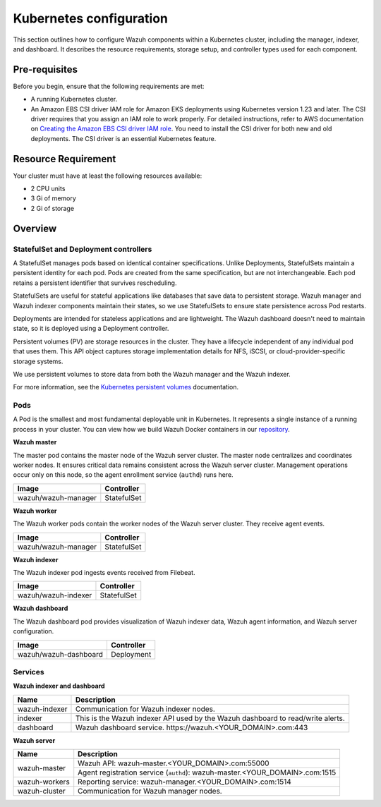 .. Copyright (C) 2015, Wazuh, Inc.

.. meta::
   :description: This section outlines how to configure Wazuh components within a Kubernetes cluster, including the manager, indexer, and dashboard.

Kubernetes configuration
========================

This section outlines how to configure Wazuh components within a Kubernetes cluster, including the manager, indexer, and dashboard. It describes the resource requirements, storage setup, and controller types used for each component.

Pre-requisites
--------------

Before you begin, ensure that the following requirements are met:

-  A running Kubernetes cluster.
-  An Amazon EBS CSI driver IAM role for Amazon EKS deployments using Kubernetes version 1.23 and later. The CSI driver requires that you assign an IAM role to work properly. For detailed instructions, refer to AWS documentation on `Creating the Amazon EBS CSI driver IAM role <https://docs.aws.amazon.com/eks/latest/userguide/csi-iam-role.html>`__. You need to install the CSI driver for both new and old deployments. The CSI driver is an essential Kubernetes feature.

Resource Requirement
--------------------

Your cluster must have at least the following resources available:

-  2 CPU units
-  3 Gi of memory
-  2 Gi of storage

Overview
--------

StatefulSet and Deployment controllers
^^^^^^^^^^^^^^^^^^^^^^^^^^^^^^^^^^^^^^

A StatefulSet manages pods based on identical container specifications. Unlike Deployments, StatefulSets maintain a persistent identity for each pod. Pods are created from the same specification, but are not interchangeable. Each pod retains a persistent identifier that survives rescheduling.

StatefulSets are useful for stateful applications like databases that save data to persistent storage. Wazuh manager and Wazuh indexer components maintain their states, so we use StatefulSets to ensure state persistence across Pod restarts.

Deployments are intended for stateless applications and are lightweight. The Wazuh dashboard doesn't need to maintain state, so it is deployed using a Deployment controller.

Persistent volumes (PV) are storage resources in the cluster. They have a lifecycle independent of any individual pod that uses them. This API object captures storage implementation details for NFS, iSCSI, or cloud-provider-specific storage systems.

We use persistent volumes to store data from both the Wazuh manager and the Wazuh indexer.

For more information, see the `Kubernetes persistent volumes <https://kubernetes.io/docs/concepts/storage/persistent-volumes/>`__ documentation.

Pods
^^^^

A Pod is the smallest and most fundamental deployable unit in Kubernetes. It represents a single instance of a running process in your cluster. You can view how we build Wazuh Docker containers in our `repository <https://github.com/wazuh/wazuh-docker>`__.

**Wazuh master**

The master pod contains the master node of the Wazuh server cluster. The master node centralizes and coordinates worker nodes. It ensures critical data remains consistent across the Wazuh server cluster. Management operations occur only on this node, so the agent enrollment service (``authd``) runs here.

+-------------------------------+-------------+
| Image                         | Controller  |
+===============================+=============+
| wazuh/wazuh-manager           | StatefulSet |
+-------------------------------+-------------+

**Wazuh worker**

The Wazuh worker pods contain the worker nodes of the Wazuh server cluster. They receive agent events.

+-------------------------------+-------------+
| Image                         | Controller  |
+===============================+=============+
| wazuh/wazuh-manager           | StatefulSet |
+-------------------------------+-------------+

**Wazuh indexer**

The Wazuh indexer pod ingests events received from Filebeat.

+--------------------------------------------+-------------+
| Image                                      | Controller  |
+============================================+=============+
| wazuh/wazuh-indexer                        | StatefulSet |
+--------------------------------------------+-------------+

**Wazuh dashboard**

The Wazuh dashboard pod provides visualization of Wazuh indexer data, Wazuh agent information, and Wazuh server configuration.

+--------------------------------------+-------------+
| Image                                | Controller  |
+======================================+=============+
| wazuh/wazuh-dashboard                | Deployment  |
+--------------------------------------+-------------+

Services
^^^^^^^^

**Wazuh indexer and dashboard**

+----------------------+-------------------------------------------------------------------------------------+
| Name                 | Description                                                                         |
+======================+=====================================================================================+
| wazuh-indexer        | Communication for Wazuh indexer nodes.                                              |
+----------------------+-------------------------------------------------------------------------------------+
| indexer              | This is the Wazuh indexer API used by the Wazuh dashboard to read/write alerts.     |
+----------------------+-------------------------------------------------------------------------------------+
| dashboard            | Wazuh dashboard service. \https://wazuh.<YOUR_DOMAIN>.com:443                       |
+----------------------+-------------------------------------------------------------------------------------+

**Wazuh server**

+----------------------+-------------------------------------------------------------------------------+
| Name                 | Description                                                                   |
+======================+===============================================================================+
| wazuh-master         | Wazuh API: wazuh-master.<YOUR_DOMAIN>.com:55000                               |
|                      +-------------------------------------------------------------------------------+
|                      | Agent registration service (``authd``): wazuh-master.<YOUR_DOMAIN>.com:1515   |
+----------------------+-------------------------------------------------------------------------------+
| wazuh-workers        | Reporting service: wazuh-manager.<YOUR_DOMAIN>.com:1514                       |
+----------------------+-------------------------------------------------------------------------------+
| wazuh-cluster        | Communication for Wazuh manager nodes.                                        |
+----------------------+-------------------------------------------------------------------------------+


